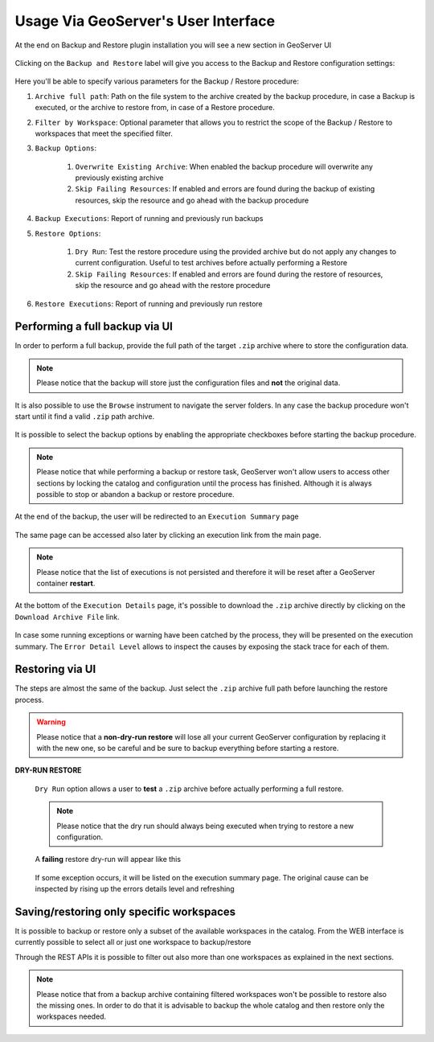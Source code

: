 .. _backup_restore_usagegui:

Usage Via GeoServer's User Interface
====================================

At the end on Backup and Restore plugin installation you will see a new section in GeoServer UI

.. figure:: images/usagegui001.png
   :align: center

Clicking on the ``Backup and Restore`` label will give you access to the Backup and Restore configuration settings:

.. figure:: images/usagegui002.png
   :align: center

Here you'll be able to specify various parameters for the Backup / Restore procedure:

#. ``Archive full path``: Path on the file system to the archive created by the backup procedure, in case a Backup is executed, or the archive to restore from, in case of a Restore procedure.

#. ``Filter by Workspace``: Optional parameter that allows you to restrict the scope of the Backup / Restore to workspaces that meet the specified  filter.

#. ``Backup Options``:

    #. ``Overwrite Existing Archive``: When enabled the backup procedure will overwrite any previously existing archive

    #. ``Skip Failing Resources``: If enabled and errors are found during the backup of existing resources, skip the resource and go ahead with the backup procedure

#. ``Backup Executions``: Report of running and previously run backups

#. ``Restore Options``:

    #. ``Dry Run``: Test the restore procedure using the provided archive but do not apply any changes to current configuration. Useful to test archives before actually performing a Restore

    #. ``Skip Failing Resources``:  If enabled and errors are found during the restore of resources, skip the resource and go ahead with the restore procedure

#. ``Restore Executions``: Report of running and previously run restore

Performing a full backup via UI
-------------------------------

In order to perform a full backup, provide the full path of the target ``.zip`` archive where to store the configuration data. 

.. note:: Please notice that the backup will store just the configuration files and **not** the original data.

It is also possible to use the ``Browse`` instrument to navigate the server folders. In any case the backup procedure won't start until it find a valid ``.zip`` path archive.

.. figure:: images/usagegui003.png
   :align: center

It is possible to select the backup options by enabling the appropriate checkboxes before starting the backup procedure.

.. note:: Please notice that while performing a backup or restore task, GeoServer won't allow users to access other sections by locking the catalog and configuration until the process has finished. Although it is always possible to stop or abandon a backup or restore procedure.

At the end of the backup, the user will be redirected to an ``Execution Summary`` page

.. figure:: images/usagegui004.png
   :align: center

The same page can be accessed also later by clicking an execution link from the main page.

.. note:: Please notice that the list of executions is not persisted and therefore it will be reset after a GeoServer container **restart**.

At the bottom of the ``Execution Details`` page, it's possible to download the ``.zip`` archive directly by clicking on the ``Download Archive File`` link.

.. figure:: images/usagegui005.png
   :align: center

In case some running exceptions or warning have been catched by the process, they will be presented on the execution summary. The ``Error Detail Level`` allows to inspect the causes by exposing the stack trace for each of them.

Restoring via UI
----------------

The steps are almost the same of the backup. Just select the ``.zip`` archive full path before launching the restore process.

.. warning:: Please notice that a **non-dry-run restore** will lose all your current GeoServer configuration by replacing it with the new one, so be careful and be sure to backup everything before starting a restore.

**DRY-RUN RESTORE**

   ``Dry Run`` option allows a user to **test** a ``.zip`` archive before actually performing a full restore.

   .. figure:: images/usagegui006.png
      :align: center
   
   .. note:: Please notice that the dry run should always being executed when trying to restore a new configuration.

   A **failing** restore dry-run will appear like this
   
   .. figure:: images/usagegui007.png
      :align: center
   
   If some exception occurs, it will be listed on the execution summary page. The original cause can be inspected by rising up the errors details level and refreshing
   
   .. figure:: images/usagegui008.png
      :align: center

Saving/restoring only specific workspaces
-----------------------------------------

It is possible to backup or restore only a subset of the available workspaces in the catalog. From the WEB interface is currently possible to select all or just one workspace to backup/restore

Through the REST APIs it is possible to filter out also more than one workspaces as explained in the next sections.

.. figure:: images/usagegui009.png
  :align: center

.. note:: Please notice that from a backup archive containing filtered workspaces won't be possible to restore also the missing ones. In order to do that it is advisable to backup the whole catalog and then restore only the workspaces needed.

